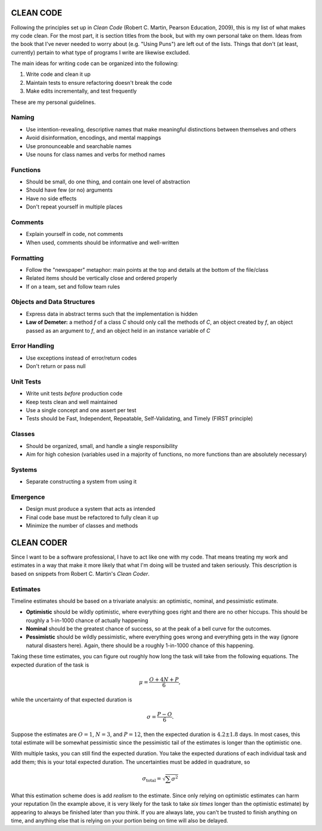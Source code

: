 CLEAN CODE
==========

Following the principles set up in *Clean Code* (Robert C. Martin,
Pearson Education, 2009), this is my list of what makes my code clean.
For the most part, it is section titles from the book, but with my own
personal take on them. Ideas from the book that I've never needed to
worry about (e.g. "Using Puns") are left out of the lists. Things that
don't (at least, currently) pertain to what type of programs I write are
likewise excluded.

The main ideas for writing code can be organized into the following:

1.  Write code and clean it up
2.  Maintain tests to ensure refactoring doesn't break the code
3.  Make edits incrementally, and test frequently

These are my personal guidelines.


Naming
------

-  Use intention-revealing, descriptive names that make meaningful
   distinctions between themselves and others
-  Avoid disinformation, encodings, and mental mappings
-  Use pronounceable and searchable names
-  Use nouns for class names and verbs for method names


Functions
---------

-  Should be small, do one thing, and contain one level of abstraction
-  Should have few (or no) arguments
-  Have no side effects
-  Don't repeat yourself in multiple places


Comments
--------

-  Explain yourself in code, not comments
-  When used, comments should be informative and well-written


Formatting
----------

-  Follow the "newspaper" metaphor: main points at the top and details
   at the bottom of the file/class
-  Related items should be vertically close and ordered properly
-  If on a team, set and follow team rules


Objects and Data Structures
---------------------------

-  Express data in abstract terms such that the implementation is hidden
-  **Law of Demeter:** a method *f* of a class *C* should only call the
   methods of *C*, an object created by *f*, an object passed as an
   argument to *f*, and an object held in an instance variable of *C*


Error Handling
--------------

-  Use exceptions instead of error/return codes
-  Don't return or pass null


Unit Tests
----------

-  Write unit tests *before* production code
-  Keep tests clean and well maintained
-  Use a single concept and one assert per test
-  Tests should be Fast, Independent, Repeatable, Self-Validating, and
   Timely (FIRST principle)


Classes
-------

-  Should be organized, small, and handle a single responsibility
-  Aim for high cohesion (variables used in a majority of functions, no
   more functions than are absolutely necessary)


Systems
-------

-  Separate constructing a system from using it


Emergence
---------

-  Design must produce a system that acts as intended
-  Final code base must be refactored to fully clean it up
-  Minimize the number of classes and methods


CLEAN CODER
===========

Since I want to be a software professional, I have to act like one with
my code. That means treating my work and estimates in a way that make it
more likely that what I'm doing will be trusted and taken seriously.
This description is based on snippets from Robert C. Martin's
*Clean Coder*.


Estimates
---------

Timeline estimates should be based on a trivariate analysis: an
optimistic, nominal, and pessimistic estimate.

-  **Optimistic** should be wildly optimistic, where everything goes
   right and there are no other hiccups. This should be roughly a
   1-in-1000 chance of actually happening
-  **Nominal** should be the greatest chance of success, so at the peak
   of a bell curve for the outcomes.
-  **Pessimistic** should be wildly pessimistic, where everything goes
   wrong and everything gets in the way (ignore natural disasters here).
   Again, there should be a roughly 1-in-1000 chance of this happening.

Taking these time estimates, you can figure out roughly how long the
task will take from the following equations. The expected duration of
the task is

.. math::

        \mu = \frac{O + 4N + P}{6},

while the uncertainty of that expected duration is

.. math::

        \sigma = \frac{P - O}{6}.

Suppose the estimates are :math:`O=1`, :math:`N=3`, and :math:`P=12`,
then the expected duration is :math:`4.2 \pm 1.8` days. In most cases,
this total estimate will be somewhat pessimistic since the pessimistic
tail of the estimates is longer than the optimistic one.

With multiple tasks, you can still find the expected duration. You take
the expected durations of each individual task and add them; this is
your total expected duration. The uncertainties must be added in
quadrature, so

.. math::

        \sigma_{\textrm{total}} = \sqrt{\sum \sigma^2}

What this estimation scheme does is add *realism* to the estimate. Since
only relying on optimistic estimates can harm your reputation (In the
example above, it is very likely for the task to take *six times* longer
than the optimistic estimate) by appearing to always be finished later
than you think. If you are always late, you can't be trusted to finish
anything on time, and anything else that is relying on your portion
being on time will also be delayed.
